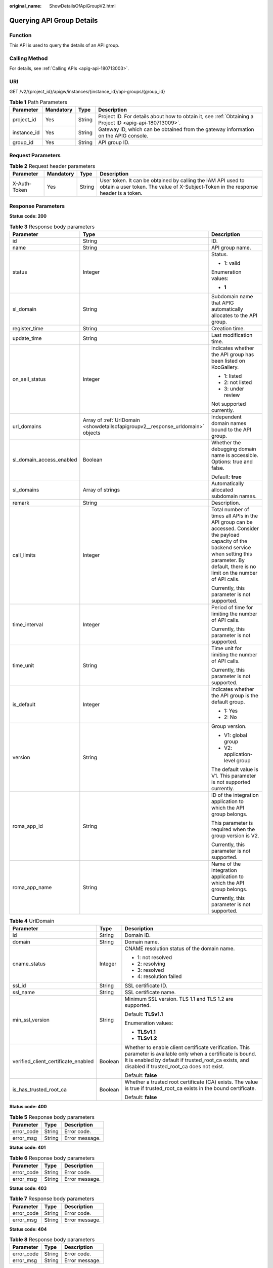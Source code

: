 :original_name: ShowDetailsOfApiGroupV2.html

.. _ShowDetailsOfApiGroupV2:

Querying API Group Details
==========================

Function
--------

This API is used to query the details of an API group.

Calling Method
--------------

For details, see :ref:`Calling APIs <apig-api-180713003>`.

URI
---

GET /v2/{project_id}/apigw/instances/{instance_id}/api-groups/{group_id}

.. table:: **Table 1** Path Parameters

   +-------------+-----------+--------+---------------------------------------------------------------------------------------------------------+
   | Parameter   | Mandatory | Type   | Description                                                                                             |
   +=============+===========+========+=========================================================================================================+
   | project_id  | Yes       | String | Project ID. For details about how to obtain it, see :ref:`Obtaining a Project ID <apig-api-180713009>`. |
   +-------------+-----------+--------+---------------------------------------------------------------------------------------------------------+
   | instance_id | Yes       | String | Gateway ID, which can be obtained from the gateway information on the APIG console.                     |
   +-------------+-----------+--------+---------------------------------------------------------------------------------------------------------+
   | group_id    | Yes       | String | API group ID.                                                                                           |
   +-------------+-----------+--------+---------------------------------------------------------------------------------------------------------+

Request Parameters
------------------

.. table:: **Table 2** Request header parameters

   +--------------+-----------+--------+----------------------------------------------------------------------------------------------------------------------------------------------------+
   | Parameter    | Mandatory | Type   | Description                                                                                                                                        |
   +==============+===========+========+====================================================================================================================================================+
   | X-Auth-Token | Yes       | String | User token. It can be obtained by calling the IAM API used to obtain a user token. The value of X-Subject-Token in the response header is a token. |
   +--------------+-----------+--------+----------------------------------------------------------------------------------------------------------------------------------------------------+

Response Parameters
-------------------

**Status code: 200**

.. table:: **Table 3** Response body parameters

   +--------------------------+---------------------------------------------------------------------------------+--------------------------------------------------------------------------------------------------------------------------------------------------------------------------------------------------------------+
   | Parameter                | Type                                                                            | Description                                                                                                                                                                                                  |
   +==========================+=================================================================================+==============================================================================================================================================================================================================+
   | id                       | String                                                                          | ID.                                                                                                                                                                                                          |
   +--------------------------+---------------------------------------------------------------------------------+--------------------------------------------------------------------------------------------------------------------------------------------------------------------------------------------------------------+
   | name                     | String                                                                          | API group name.                                                                                                                                                                                              |
   +--------------------------+---------------------------------------------------------------------------------+--------------------------------------------------------------------------------------------------------------------------------------------------------------------------------------------------------------+
   | status                   | Integer                                                                         | Status.                                                                                                                                                                                                      |
   |                          |                                                                                 |                                                                                                                                                                                                              |
   |                          |                                                                                 | -  1: valid                                                                                                                                                                                                  |
   |                          |                                                                                 |                                                                                                                                                                                                              |
   |                          |                                                                                 | Enumeration values:                                                                                                                                                                                          |
   |                          |                                                                                 |                                                                                                                                                                                                              |
   |                          |                                                                                 | -  **1**                                                                                                                                                                                                     |
   +--------------------------+---------------------------------------------------------------------------------+--------------------------------------------------------------------------------------------------------------------------------------------------------------------------------------------------------------+
   | sl_domain                | String                                                                          | Subdomain name that APIG automatically allocates to the API group.                                                                                                                                           |
   +--------------------------+---------------------------------------------------------------------------------+--------------------------------------------------------------------------------------------------------------------------------------------------------------------------------------------------------------+
   | register_time            | String                                                                          | Creation time.                                                                                                                                                                                               |
   +--------------------------+---------------------------------------------------------------------------------+--------------------------------------------------------------------------------------------------------------------------------------------------------------------------------------------------------------+
   | update_time              | String                                                                          | Last modification time.                                                                                                                                                                                      |
   +--------------------------+---------------------------------------------------------------------------------+--------------------------------------------------------------------------------------------------------------------------------------------------------------------------------------------------------------+
   | on_sell_status           | Integer                                                                         | Indicates whether the API group has been listed on KooGallery.                                                                                                                                               |
   |                          |                                                                                 |                                                                                                                                                                                                              |
   |                          |                                                                                 | -  1: listed                                                                                                                                                                                                 |
   |                          |                                                                                 | -  2: not listed                                                                                                                                                                                             |
   |                          |                                                                                 | -  3: under review                                                                                                                                                                                           |
   |                          |                                                                                 |                                                                                                                                                                                                              |
   |                          |                                                                                 | Not supported currently.                                                                                                                                                                                     |
   +--------------------------+---------------------------------------------------------------------------------+--------------------------------------------------------------------------------------------------------------------------------------------------------------------------------------------------------------+
   | url_domains              | Array of :ref:`UrlDomain <showdetailsofapigroupv2__response_urldomain>` objects | Independent domain names bound to the API group.                                                                                                                                                             |
   +--------------------------+---------------------------------------------------------------------------------+--------------------------------------------------------------------------------------------------------------------------------------------------------------------------------------------------------------+
   | sl_domain_access_enabled | Boolean                                                                         | Whether the debugging domain name is accessible. Options: true and false.                                                                                                                                    |
   |                          |                                                                                 |                                                                                                                                                                                                              |
   |                          |                                                                                 | Default: **true**                                                                                                                                                                                            |
   +--------------------------+---------------------------------------------------------------------------------+--------------------------------------------------------------------------------------------------------------------------------------------------------------------------------------------------------------+
   | sl_domains               | Array of strings                                                                | Automatically allocated subdomain names.                                                                                                                                                                     |
   +--------------------------+---------------------------------------------------------------------------------+--------------------------------------------------------------------------------------------------------------------------------------------------------------------------------------------------------------+
   | remark                   | String                                                                          | Description.                                                                                                                                                                                                 |
   +--------------------------+---------------------------------------------------------------------------------+--------------------------------------------------------------------------------------------------------------------------------------------------------------------------------------------------------------+
   | call_limits              | Integer                                                                         | Total number of times all APIs in the API group can be accessed. Consider the payload capacity of the backend service when setting this parameter. By default, there is no limit on the number of API calls. |
   |                          |                                                                                 |                                                                                                                                                                                                              |
   |                          |                                                                                 | Currently, this parameter is not supported.                                                                                                                                                                  |
   +--------------------------+---------------------------------------------------------------------------------+--------------------------------------------------------------------------------------------------------------------------------------------------------------------------------------------------------------+
   | time_interval            | Integer                                                                         | Period of time for limiting the number of API calls.                                                                                                                                                         |
   |                          |                                                                                 |                                                                                                                                                                                                              |
   |                          |                                                                                 | Currently, this parameter is not supported.                                                                                                                                                                  |
   +--------------------------+---------------------------------------------------------------------------------+--------------------------------------------------------------------------------------------------------------------------------------------------------------------------------------------------------------+
   | time_unit                | String                                                                          | Time unit for limiting the number of API calls.                                                                                                                                                              |
   |                          |                                                                                 |                                                                                                                                                                                                              |
   |                          |                                                                                 | Currently, this parameter is not supported.                                                                                                                                                                  |
   +--------------------------+---------------------------------------------------------------------------------+--------------------------------------------------------------------------------------------------------------------------------------------------------------------------------------------------------------+
   | is_default               | Integer                                                                         | Indicates whether the API group is the default group.                                                                                                                                                        |
   |                          |                                                                                 |                                                                                                                                                                                                              |
   |                          |                                                                                 | -  1: Yes                                                                                                                                                                                                    |
   |                          |                                                                                 | -  2: No                                                                                                                                                                                                     |
   +--------------------------+---------------------------------------------------------------------------------+--------------------------------------------------------------------------------------------------------------------------------------------------------------------------------------------------------------+
   | version                  | String                                                                          | Group version.                                                                                                                                                                                               |
   |                          |                                                                                 |                                                                                                                                                                                                              |
   |                          |                                                                                 | -  V1: global group                                                                                                                                                                                          |
   |                          |                                                                                 | -  V2: application-level group                                                                                                                                                                               |
   |                          |                                                                                 |                                                                                                                                                                                                              |
   |                          |                                                                                 | The default value is V1. This parameter is not supported currently.                                                                                                                                          |
   +--------------------------+---------------------------------------------------------------------------------+--------------------------------------------------------------------------------------------------------------------------------------------------------------------------------------------------------------+
   | roma_app_id              | String                                                                          | ID of the integration application to which the API group belongs.                                                                                                                                            |
   |                          |                                                                                 |                                                                                                                                                                                                              |
   |                          |                                                                                 | This parameter is required when the group version is V2.                                                                                                                                                     |
   |                          |                                                                                 |                                                                                                                                                                                                              |
   |                          |                                                                                 | Currently, this parameter is not supported.                                                                                                                                                                  |
   +--------------------------+---------------------------------------------------------------------------------+--------------------------------------------------------------------------------------------------------------------------------------------------------------------------------------------------------------+
   | roma_app_name            | String                                                                          | Name of the integration application to which the API group belongs.                                                                                                                                          |
   |                          |                                                                                 |                                                                                                                                                                                                              |
   |                          |                                                                                 | Currently, this parameter is not supported.                                                                                                                                                                  |
   +--------------------------+---------------------------------------------------------------------------------+--------------------------------------------------------------------------------------------------------------------------------------------------------------------------------------------------------------+

.. _showdetailsofapigroupv2__response_urldomain:

.. table:: **Table 4** UrlDomain

   +-------------------------------------+-----------------------+----------------------------------------------------------------------------------------------------------------------------------------------------------------------------------------------------------------------+
   | Parameter                           | Type                  | Description                                                                                                                                                                                                          |
   +=====================================+=======================+======================================================================================================================================================================================================================+
   | id                                  | String                | Domain ID.                                                                                                                                                                                                           |
   +-------------------------------------+-----------------------+----------------------------------------------------------------------------------------------------------------------------------------------------------------------------------------------------------------------+
   | domain                              | String                | Domain name.                                                                                                                                                                                                         |
   +-------------------------------------+-----------------------+----------------------------------------------------------------------------------------------------------------------------------------------------------------------------------------------------------------------+
   | cname_status                        | Integer               | CNAME resolution status of the domain name.                                                                                                                                                                          |
   |                                     |                       |                                                                                                                                                                                                                      |
   |                                     |                       | -  1: not resolved                                                                                                                                                                                                   |
   |                                     |                       | -  2: resolving                                                                                                                                                                                                      |
   |                                     |                       | -  3: resolved                                                                                                                                                                                                       |
   |                                     |                       | -  4: resolution failed                                                                                                                                                                                              |
   +-------------------------------------+-----------------------+----------------------------------------------------------------------------------------------------------------------------------------------------------------------------------------------------------------------+
   | ssl_id                              | String                | SSL certificate ID.                                                                                                                                                                                                  |
   +-------------------------------------+-----------------------+----------------------------------------------------------------------------------------------------------------------------------------------------------------------------------------------------------------------+
   | ssl_name                            | String                | SSL certificate name.                                                                                                                                                                                                |
   +-------------------------------------+-----------------------+----------------------------------------------------------------------------------------------------------------------------------------------------------------------------------------------------------------------+
   | min_ssl_version                     | String                | Minimum SSL version. TLS 1.1 and TLS 1.2 are supported.                                                                                                                                                              |
   |                                     |                       |                                                                                                                                                                                                                      |
   |                                     |                       | Default: **TLSv1.1**                                                                                                                                                                                                 |
   |                                     |                       |                                                                                                                                                                                                                      |
   |                                     |                       | Enumeration values:                                                                                                                                                                                                  |
   |                                     |                       |                                                                                                                                                                                                                      |
   |                                     |                       | -  **TLSv1.1**                                                                                                                                                                                                       |
   |                                     |                       | -  **TLSv1.2**                                                                                                                                                                                                       |
   +-------------------------------------+-----------------------+----------------------------------------------------------------------------------------------------------------------------------------------------------------------------------------------------------------------+
   | verified_client_certificate_enabled | Boolean               | Whether to enable client certificate verification. This parameter is available only when a certificate is bound. It is enabled by default if trusted_root_ca exists, and disabled if trusted_root_ca does not exist. |
   |                                     |                       |                                                                                                                                                                                                                      |
   |                                     |                       | Default: **false**                                                                                                                                                                                                   |
   +-------------------------------------+-----------------------+----------------------------------------------------------------------------------------------------------------------------------------------------------------------------------------------------------------------+
   | is_has_trusted_root_ca              | Boolean               | Whether a trusted root certificate (CA) exists. The value is true if trusted_root_ca exists in the bound certificate.                                                                                                |
   |                                     |                       |                                                                                                                                                                                                                      |
   |                                     |                       | Default: **false**                                                                                                                                                                                                   |
   +-------------------------------------+-----------------------+----------------------------------------------------------------------------------------------------------------------------------------------------------------------------------------------------------------------+

**Status code: 400**

.. table:: **Table 5** Response body parameters

   ========== ====== ==============
   Parameter  Type   Description
   ========== ====== ==============
   error_code String Error code.
   error_msg  String Error message.
   ========== ====== ==============

**Status code: 401**

.. table:: **Table 6** Response body parameters

   ========== ====== ==============
   Parameter  Type   Description
   ========== ====== ==============
   error_code String Error code.
   error_msg  String Error message.
   ========== ====== ==============

**Status code: 403**

.. table:: **Table 7** Response body parameters

   ========== ====== ==============
   Parameter  Type   Description
   ========== ====== ==============
   error_code String Error code.
   error_msg  String Error message.
   ========== ====== ==============

**Status code: 404**

.. table:: **Table 8** Response body parameters

   ========== ====== ==============
   Parameter  Type   Description
   ========== ====== ==============
   error_code String Error code.
   error_msg  String Error message.
   ========== ====== ==============

**Status code: 500**

.. table:: **Table 9** Response body parameters

   ========== ====== ==============
   Parameter  Type   Description
   ========== ====== ==============
   error_code String Error code.
   error_msg  String Error message.
   ========== ====== ==============

Example Requests
----------------

None

Example Responses
-----------------

**Status code: 200**

OK

.. code-block::

   {
     "update_time" : "2020-07-31T06:55:55Z",
     "name" : "api_group_001",
     "on_sell_status" : 2,
     "remark" : "API group 1",
     "sl_domains" : [ "c77f5e81d9cb4424bf704ef2b0ac7600.apic.****.com", "c77f5e81d9cb4424bf704ef2b0ac7600.apic.****.cn" ],
     "sl_domain" : "c77f5e81d9cb4424bf704ef2b0ac7600.apic.****.com",
     "id" : "c77f5e81d9cb4424bf704ef2b0ac7600",
     "register_time" : "2020-07-31T06:55:55Z",
     "status" : 1,
     "is_default" : 2,
     "sl_domain_access_enabled" : true
   }

**Status code: 400**

Bad Request

.. code-block::

   {
     "error_code" : "APIG.2012",
     "error_msg" : "Invalid parameter value,parameterName:name. Please refer to the support documentation"
   }

**Status code: 401**

Unauthorized

.. code-block::

   {
     "error_code" : "APIG.1002",
     "error_msg" : "Incorrect token or token resolution failed"
   }

**Status code: 403**

Forbidden

.. code-block::

   {
     "error_code" : "APIG.1005",
     "error_msg" : "No permissions to request this method"
   }

**Status code: 404**

Not Found

.. code-block::

   {
     "error_code" : "APIG.3030",
     "error_msg" : "The instance does not exist;id:eddc4d25480b4cd6b512f270a1b8b341"
   }

**Status code: 500**

Internal Server Error

.. code-block::

   {
     "error_code" : "APIG.9999",
     "error_msg" : "System error"
   }

Status Codes
------------

=========== =====================
Status Code Description
=========== =====================
200         OK
400         Bad Request
401         Unauthorized
403         Forbidden
404         Not Found
500         Internal Server Error
=========== =====================

Error Codes
-----------

See :ref:`Error Codes <errorcode>`.
